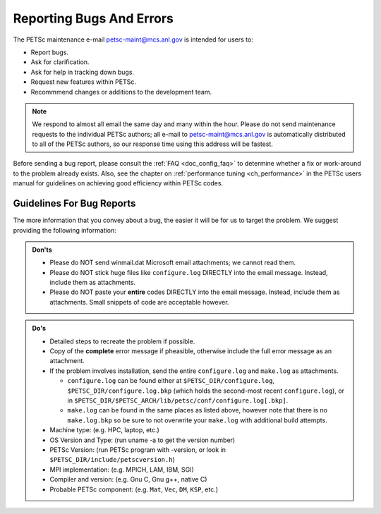 .. _doc_creepycrawly:

*************************
Reporting Bugs And Errors
*************************

The PETSc maintenance e-mail petsc-maint@mcs.anl.gov is intended for users to:

- Report bugs.
- Ask for clarification.
- Ask for help in tracking down bugs.
- Request new features within PETSc.
- Recommmend changes or additions to the development team.

.. Note::

   We respond to almost all email the same day and many within the hour. Please do not
   send maintenance requests to the individual PETSc authors; all e-mail to
   petsc-maint@mcs.anl.gov is automatically distributed to all of the PETSc authors, so
   our response time using this address will be fastest.

Before sending a bug report, please consult the :ref:`FAQ <doc_config_faq>` to determine
whether a fix or work-around to the problem already exists. Also, see the chapter on
:ref:`performance tuning <ch_performance>` in the PETSc users manual for guidelines on
achieving good efficiency within PETSc codes.

Guidelines For Bug Reports
==========================

The more information that you convey about a bug, the easier it will be for us to target
the problem. We suggest providing the following information:

.. admonition:: Don'ts
   :class: yellow

   - Please do NOT send winmail.dat Microsoft email attachments; we cannot read them.
   - Please do NOT stick huge files like ``configure.log`` DIRECTLY into the email
     message. Instead, include them as attachments.
   - Please do NOT paste your **entire** codes DIRECTLY into the email message. Instead,
     include them as attachments. Small snippets of code are acceptable however.

.. admonition:: Do's

   - Detailed steps to recreate the problem if possible.
   - Copy of the **complete** error message if pheasible, otherwise include the full error
     message as an attachment.
   - If the problem involves installation, send the entire ``configure.log`` and
     ``make.log`` as attachments.

     - ``configure.log`` can be found either at ``$PETSC_DIR/configure.log``,
       ``$PETSC_DIR/configure.log.bkp`` (which holds the second-most recent
       ``configure.log``), or in
       ``$PETSC_DIR/$PETSC_ARCH/lib/petsc/conf/configure.log[.bkp]``.

     - ``make.log`` can be found in the same places as listed above, however note that
       there is no ``make.log.bkp`` so be sure to not overwrite your ``make.log`` with
       additional build attempts.
   - Machine type: (e.g. HPC, laptop, etc.)
   - OS Version and Type: (run uname -a to get the version number)
   - PETSc Version: (run PETSc program with -version, or look in
     ``$PETSC_DIR/include/petscversion.h``)
   - MPI implementation: (e.g. MPICH, LAM, IBM, SGI)
   - Compiler and version: (e.g. Gnu C, Gnu g++, native C)
   - Probable PETSc component: (e.g. ``Mat``, ``Vec``, ``DM``, ``KSP``, etc.)

